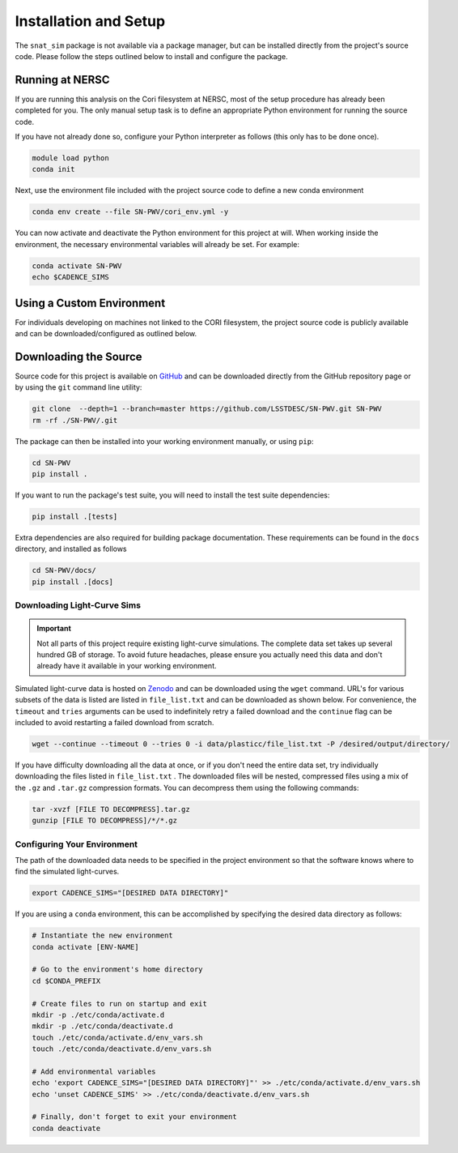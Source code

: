 Installation and Setup
======================

The ``snat_sim`` package is not available via a package manager, but can
be installed directly from the project's source code. Please follow the
steps outlined below to install and configure the package.

Running at NERSC
----------------

If you are running this analysis on the Cori filesystem at NERSC,
most of the setup procedure has already been completed for you.
The only manual setup task is to define an appropriate
Python environment for running the source code.

If you have not already done so, configure your Python interpreter as follows
(this only has to be done once).

.. code-block:: bash

   module load python
   conda init

Next, use the environment file included with the project source code to
define a new conda environment

.. code-block:: bash

   conda env create --file SN-PWV/cori_env.yml -y

You can now activate and deactivate the Python environment for this project at will.
When working inside the environment, the necessary environmental variables will already be set.
For example:

.. code-block:: bash

   conda activate SN-PWV
   echo $CADENCE_SIMS

Using a Custom Environment
--------------------------

For individuals developing on machines not linked to the CORI filesystem,
the project source code is publicly available and can be downloaded/configured
as outlined below.

Downloading the Source
----------------------

Source code for this project is available on
`GitHub <https://github.com/LSSTDESC/SN-PWV>`_ and can be downloaded directly
from the GitHub repository page or by using the ``git`` command line utility:

.. code-block:: bash

   git clone  --depth=1 --branch=master https://github.com/LSSTDESC/SN-PWV.git SN-PWV
   rm -rf ./SN-PWV/.git

The package can then be installed into your working environment manually, or
using ``pip``:

.. code-block:: bash

   cd SN-PWV
   pip install .

If you want to run the package's test suite, you will need to install
the test suite dependencies:

.. code-block:: bash

   pip install .[tests]

Extra dependencies are also required for building package documentation.
These requirements can be found in the ``docs`` directory, and installed as follows

.. code-block:: bash

   cd SN-PWV/docs/
   pip install .[docs]

Downloading Light-Curve Sims
^^^^^^^^^^^^^^^^^^^^^^^^^^^^

.. important:: Not all parts of this project require existing light-curve
   simulations. The complete data set takes up several hundred GB of storage.
   To avoid future headaches, please ensure you actually need this data and
   don't already have it available in your working environment.

Simulated light-curve data is hosted on `Zenodo <https://zenodo.org/>`_ and can be downloaded using
the ``wget`` command. URL's for various subsets of the data is listed are
listed in  ``file_list.txt`` and can be downloaded as shown below.
For convenience, the  ``timeout`` and ``tries`` arguments can be used to
indefinitely retry a failed download and the  ``continue`` flag can be
included to avoid restarting a failed download from scratch.

.. code-block:: bash

   wget --continue --timeout 0 --tries 0 -i data/plasticc/file_list.txt -P /desired/output/directory/

If you have difficulty downloading all the data at once, or if you don't
need the entire data set, try individually downloading the files listed
in ``file_list.txt`` . The downloaded files will be nested, compressed
files using a mix of the ``.gz`` and ``.tar.gz`` compression formats.
You can decompress them using the following commands:

.. code-block:: bash

   tar -xvzf [FILE TO DECOMPRESS].tar.gz
   gunzip [FILE TO DECOMPRESS]/*/*.gz

Configuring Your Environment
^^^^^^^^^^^^^^^^^^^^^^^^^^^^

The path of the downloaded data needs to be specified in the project
environment so that the software knows where to find the simulated
light-curves.

.. code-block:: bash

   export CADENCE_SIMS="[DESIRED DATA DIRECTORY]"

If you are using a ``conda`` environment, this can be accomplished by
specifying the desired data directory as follows:

.. code-block:: bash

   # Instantiate the new environment
   conda activate [ENV-NAME]
   
   # Go to the environment's home directory
   cd $CONDA_PREFIX
   
   # Create files to run on startup and exit
   mkdir -p ./etc/conda/activate.d
   mkdir -p ./etc/conda/deactivate.d
   touch ./etc/conda/activate.d/env_vars.sh
   touch ./etc/conda/deactivate.d/env_vars.sh
   
   # Add environmental variables
   echo 'export CADENCE_SIMS="[DESIRED DATA DIRECTORY]"' >> ./etc/conda/activate.d/env_vars.sh
   echo 'unset CADENCE_SIMS' >> ./etc/conda/deactivate.d/env_vars.sh
   
   # Finally, don't forget to exit your environment
   conda deactivate

